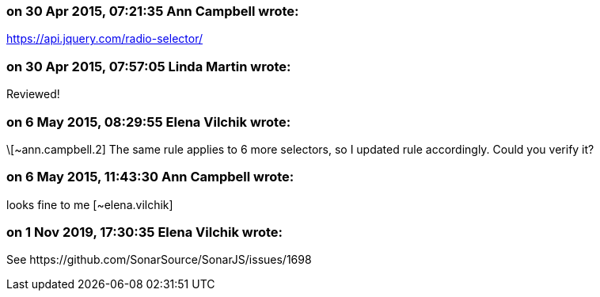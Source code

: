 === on 30 Apr 2015, 07:21:35 Ann Campbell wrote:
https://api.jquery.com/radio-selector/

=== on 30 Apr 2015, 07:57:05 Linda Martin wrote:
Reviewed!

=== on 6 May 2015, 08:29:55 Elena Vilchik wrote:
\[~ann.campbell.2] The same rule applies to 6 more selectors, so I updated rule accordingly. Could you verify it?

=== on 6 May 2015, 11:43:30 Ann Campbell wrote:
looks fine to me [~elena.vilchik]

=== on 1 Nov 2019, 17:30:35 Elena Vilchik wrote:
See \https://github.com/SonarSource/SonarJS/issues/1698

